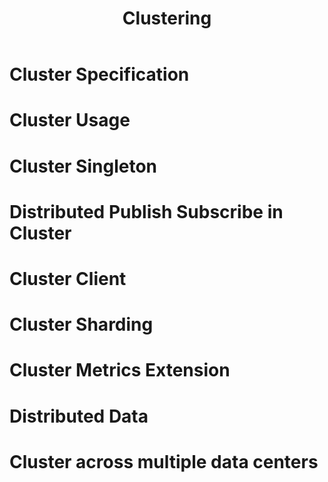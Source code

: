 #+TITLE: Clustering
#+VERSION: 2.5.16
#+STARTUP: entitiespretty

* Table of Contents                                      :TOC_4_org:noexport:
- [[Cluster Specification][Cluster Specification]]
- [[Cluster Usage][Cluster Usage]]
- [[Cluster Singleton][Cluster Singleton]]
- [[Distributed Publish Subscribe in Cluster][Distributed Publish Subscribe in Cluster]]
- [[Cluster Client][Cluster Client]]
- [[Cluster Sharding][Cluster Sharding]]
- [[Cluster Metrics Extension][Cluster Metrics Extension]]
- [[Distributed Data][Distributed Data]]
- [[Cluster across multiple data centers][Cluster across multiple data centers]]

* Cluster Specification
* Cluster Usage
* Cluster Singleton
* Distributed Publish Subscribe in Cluster
* Cluster Client
* Cluster Sharding
* Cluster Metrics Extension
* Distributed Data
* Cluster across multiple data centers
